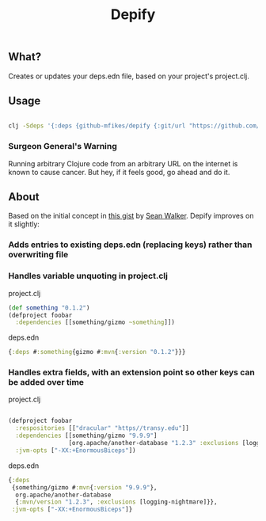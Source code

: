 #+TITLE: Depify

** What?

Creates or updates your deps.edn file, based on your project's project.clj.

** Usage

#+BEGIN_SRC sh

clj -Sdeps '{:deps {github-mfikes/depify {:git/url "https://github.com/mfikes/depify" :sha "823781f640507c489ed88bc87679216e95ffb3e1"}}}' -m depify.project

#+END_SRC

*** Surgeon General's Warning
Running arbitrary Clojure code from an arbitrary URL on the internet is known to
cause cancer. But hey, if it feels good, go ahead and do it.

** About

Based on the initial concept in [[https://gist.github.com/swlkr/3f346c66410e5c60c59530c4413a248e][this gist]] by [[https://github.com/swlkr][Sean Walker]]. Depify improves on it slightly:

*** Adds entries to existing deps.edn (replacing keys) rather than overwriting file

*** Handles variable unquoting in project.clj

project.clj 

#+BEGIN_SRC clojure
(def something "0.1.2")
(defproject foobar
  :dependencies [[something/gizmo ~something]])
#+END_SRC

deps.edn

#+BEGIN_SRC clojure
{:deps #:something{gizmo #:mvn{:version "0.1.2"}}}
#+END_SRC

*** Handles extra fields, with an extension point so other keys can be added over time

project.clj

#+BEGIN_SRC clojure

(defproject foobar
  :respositories [["dracular" "https//transy.edu"]]
  :dependencies [[something/gizmo "9.9.9"]
                 [org.apache/another-database "1.2.3" :exclusions [logging-nightmare]]]
  :jvm-opts ["-XX:+EnormousBiceps"])

#+END_SRC

deps.edn

#+BEGIN_SRC clojure
{:deps
 {something/gizmo #:mvn{:version "9.9.9"},
  org.apache/another-database
  {:mvn/version "1.2.3", :exclusions [logging-nightmare]}},
 :jvm-opts ["-XX:+EnormousBiceps"]}
#+END_SRC
